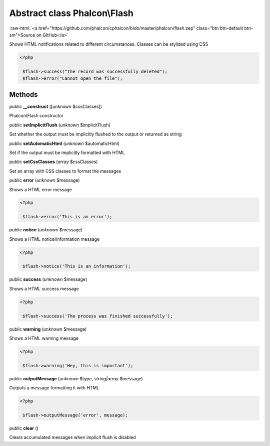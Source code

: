 Abstract class **Phalcon\\Flash**
=================================

.. role:: raw-html(raw)
   :format: html

:raw-html:`<a href="https://github.com/phalcon/cphalcon/blob/master/phalcon/flash.zep" class="btn btn-default btn-sm">Source on GitHub</a>`

Shows HTML notifications related to different circumstances. Classes can be stylized using CSS  

.. code-block:: php

    <?php

     $flash->success("The record was successfully deleted");
     $flash->error("Cannot open the file");



Methods
-------

public  **__construct** ([*unknown* $cssClasses])

Phalcon\\Flash constructor



public  **setImplicitFlush** (*unknown* $implicitFlush)

Set whether the output must be implicitly flushed to the output or returned as string



public  **setAutomaticHtml** (*unknown* $automaticHtml)

Set if the output must be implicitly formatted with HTML



public  **setCssClasses** (*array* $cssClasses)

Set an array with CSS classes to format the messages



public  **error** (*unknown* $message)

Shows a HTML error message 

.. code-block:: php

    <?php

     $flash->error('This is an error');




public  **notice** (*unknown* $message)

Shows a HTML notice/information message 

.. code-block:: php

    <?php

     $flash->notice('This is an information');




public  **success** (*unknown* $message)

Shows a HTML success message 

.. code-block:: php

    <?php

     $flash->success('The process was finished successfully');




public  **warning** (*unknown* $message)

Shows a HTML warning message 

.. code-block:: php

    <?php

     $flash->warning('Hey, this is important');




public  **outputMessage** (*unknown* $type, *string|array* $message)

Outputs a message formatting it with HTML 

.. code-block:: php

    <?php

     $flash->outputMessage('error', message);




public  **clear** ()

Clears accumulated messages when implicit flush is disabled



